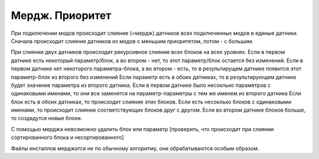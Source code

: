 Мердж. Приоритет
================

При подключении модов происходит слияние (=мердж) датников всех подключенных модов в единые датники.
Сначала происходит слияние датников из модов с меньшим приоритетом, потом - с большим.

При слиянии двух датников происходит рекурсивное слияние всех блоков на всех уровнях.
Если в первом датнике есть некоторый параметр/блок, а во втором - нет, то этот параметр/блок остается без изменений.
Если в первом датнике нет некоторого параметра-блока, а во втором - есть, то в результирущем датнике появится этот параметр-блок из второго без изменений
Если параметр есть в обоих датниках, то в результирующем датнике будет значение параметра из второго датника. Если в первом датнике было несоклько параметров с одинаковыми именами, то они все заменятся на параметр-параметры с тем же именем из второго датника
Если блок есть в обоих датниках, то происходит слияние этих блоков.
Если есть несоклько блоков с одинаковыми именами, то происходит слияние соответствующих блоков друг с другом. Если во втором датнике блоков больше, то создадутся новые блоки.

С помощью мерджа невозможно удалить блок или параметр
[проверить, что происходит при слиянии сортированного блока и несортированного]

Файлы инсталлов мерджатся не по обычному алгоритму, они обрабатываются особым образом.
